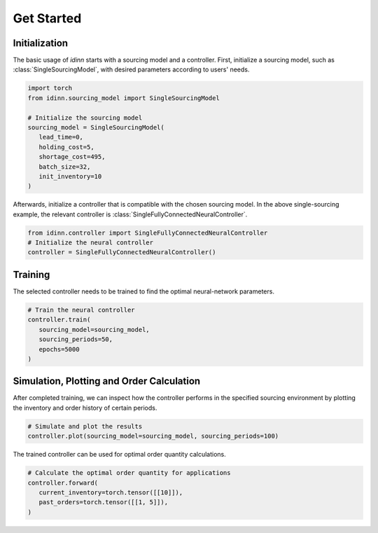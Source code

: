 Get Started
===========

Initialization
--------------

The basic usage of `idinn` starts with a sourcing model and a controller. First, initialize a sourcing model, such as :class:`SingleSourcingModel`, with desired parameters according to users' needs.

.. code-block:: python
    
   import torch
   from idinn.sourcing_model import SingleSourcingModel

   # Initialize the sourcing model
   sourcing_model = SingleSourcingModel(
      lead_time=0,
      holding_cost=5,
      shortage_cost=495,
      batch_size=32,
      init_inventory=10
   )

Afterwards, initialize a controller that is compatible with the chosen sourcing model. In the above single-sourcing example, the relevant controller is :class:`SingleFullyConnectedNeuralController`.

.. code-block:: python

    from idinn.controller import SingleFullyConnectedNeuralController
    # Initialize the neural controller
    controller = SingleFullyConnectedNeuralController()

Training
--------

The selected controller needs to be trained to find the optimal neural-network parameters.

.. code-block:: python

   # Train the neural controller
   controller.train(
      sourcing_model=sourcing_model,
      sourcing_periods=50,
      epochs=5000
   )

Simulation, Plotting and Order Calculation
------------------------------------------

After completed training, we can inspect how the controller performs in the specified sourcing environment by plotting the inventory and order history of certain periods.

.. code-block:: python

   # Simulate and plot the results
   controller.plot(sourcing_model=sourcing_model, sourcing_periods=100)


The trained controller can be used for optimal order quantity calculations.

.. code-block:: python

   # Calculate the optimal order quantity for applications
   controller.forward(
      current_inventory=torch.tensor([[10]]),
      past_orders=torch.tensor([[1, 5]]),
   )